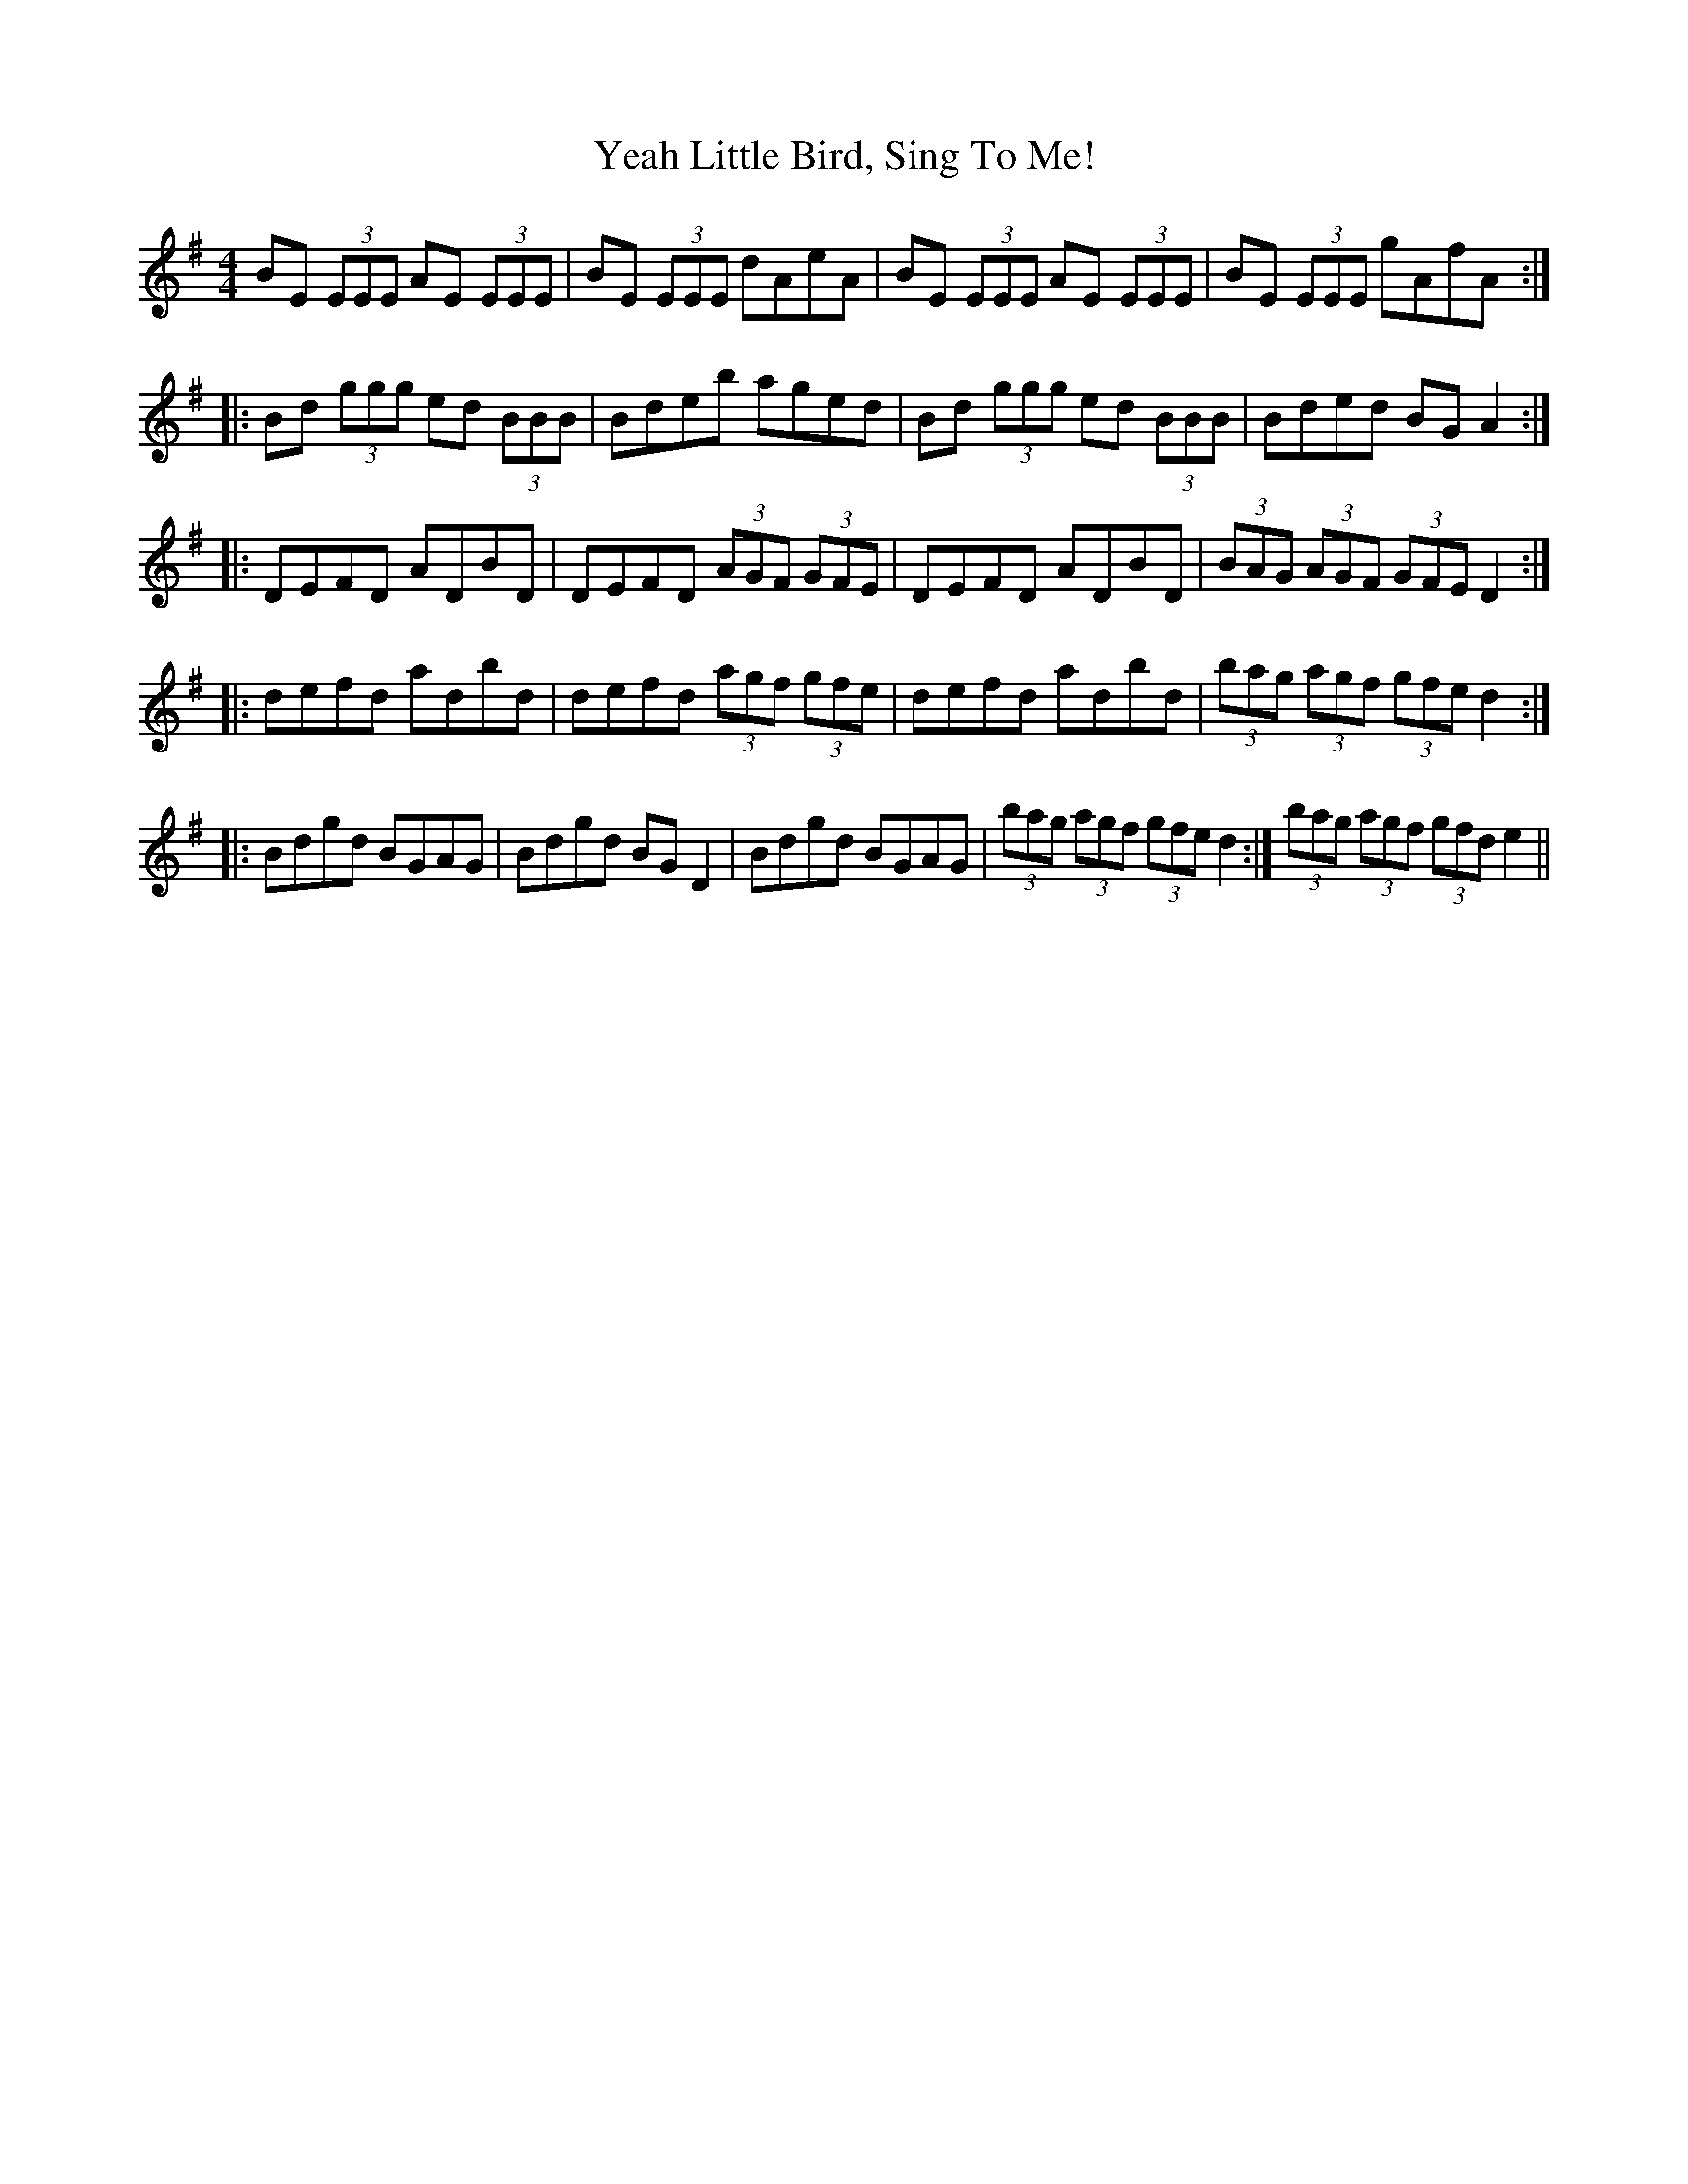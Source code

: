 X: 43459
T: Yeah Little Bird, Sing To Me!
R: reel
M: 4/4
K: Eminor
BE (3EEE AE (3EEE|BE (3EEE dAeA|BE (3EEE AE (3EEE|BE (3EEE gAfA:|
|:Bd (3ggg ed (3BBB|Bdeb aged|Bd (3ggg ed (3BBB|Bded BGA2:|
|:DEFD ADBD|DEFD (3AGF (3GFE|DEFD ADBD|(3BAG (3AGF (3GFE D2:|
|:defd adbd|defd (3agf (3gfe|defd adbd|(3bag (3agf (3gfe d2:|
|:Bdgd BGAG|Bdgd BGD2|Bdgd BGAG|(3bag (3agf (3gfe d2:|(3bag (3agf (3gfd e2||

